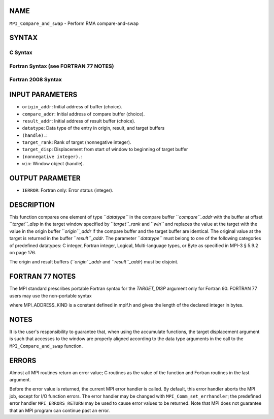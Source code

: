 NAME
----

``MPI_Compare_and_swap`` - Perform RMA compare-and-swap

SYNTAX
------

C Syntax
~~~~~~~~

.. code-block:: c
   :linenos:

   #include <mpi.h>
   int MPI_Compare_and_swap(const void *origin_addr, const void *compare_addr,
   	void *result_addr, MPI_Datatype datatype, int target_rank,
   	MPI_Aint target_disp, MPI_Win win)

Fortran Syntax (see FORTRAN 77 NOTES)
~~~~~~~~~~~~~~~~~~~~~~~~~~~~~~~~~~~~~

.. code-block:: c
   :linenos:

   USE MPI
   ! or the older form: INCLUDE 'mpif.h'
   MPI_COMPARE_AND_SWAP(ORIGIN_ADDR, COMPARE_ADDR, RESULT_ADDR, DATATYPE, TARGET_RANK,
   	TARGET_DISP, WIN, IERROR)
   	<type> ORIGIN_ADDR, COMPARE_ADDR, RESULT_ADDR(*)
   	INTEGER(KIND=MPI_ADDRESS_KIND) TARGET_DISP
   	INTEGER DATATYPE, TARGET_RANK, WIN, IERROR 

Fortran 2008 Syntax
~~~~~~~~~~~~~~~~~~~

.. code-block:: fortran
   :linenos:

   USE mpi_f08
   MPI_Compare_and_swap(origin_addr, compare_addr, result_addr, datatype,
   		target_rank, target_disp, win, ierror)
   	TYPE(*), DIMENSION(..), INTENT(IN) :: origin_addr, compare_addr
   	TYPE(*), DIMENSION(..) :: result_addr
   	TYPE(MPI_Datatype), INTENT(IN) :: datatype
   	INTEGER, INTENT(IN) :: target_rank
   	INTEGER(KIND=MPI_ADDRESS_KIND), INTENT(IN) :: target_disp
   	TYPE(MPI_Win), INTENT(IN) :: win
   	INTEGER, OPTIONAL, INTENT(OUT) :: ierror

INPUT PARAMETERS
----------------

* ``origin_addr``: Initial address of buffer (choice).

* ``compare_addr``: Initial address of compare buffer (choice).

* ``result_addr``: Initial address of result buffer (choice).

* ``datatype``: Data type of the entry in origin, result, and target buffers
* ``(handle).``: 
* ``target_rank``: Rank of target (nonnegative integer).

* ``target_disp``: Displacement from start of window to beginning of target buffer
* ``(nonnegative integer).``: 
* ``win``: Window object (handle).

OUTPUT PARAMETER
----------------

* ``IERROR``: Fortran only: Error status (integer).

DESCRIPTION
-----------

This function compares one element of type ``*datatype``* in the compare
buffer ``*compare``_addr* with the buffer at offset ``*target``_disp* in the
target window specified by ``*target``_rank* and ``*win``* and replaces the
value at the target with the value in the origin buffer ``*origin``_addr* if
the compare buffer and the target buffer are identical. The original
value at the target is returned in the buffer ``*result``_addr*. The
parameter ``*datatype``* must belong to one of the following categories of
predefined datatypes: C integer, Fortran integer, Logical,
Multi-language types, or Byte as specified in MPI-3 § 5.9.2 on page 176.

The origin and result buffers (``*origin``_addr* and ``*result``_addr*) must be
disjoint.

FORTRAN 77 NOTES
----------------

The MPI standard prescribes portable Fortran syntax for the
*TARGET_DISP* argument only for Fortran 90. FORTRAN 77 users may use the
non-portable syntax

.. code-block:: fortran
   :linenos:

        INTEGER*MPI_ADDRESS_KIND TARGET_DISP

where MPI_ADDRESS_KIND is a constant defined in mpif.h and gives the
length of the declared integer in bytes.

NOTES
-----

It is the user's responsibility to guarantee that, when using the
accumulate functions, the target displacement argument is such that
accesses to the window are properly aligned according to the data type
arguments in the call to the ``MPI_Compare_and_swap`` function.

ERRORS
------

Almost all MPI routines return an error value; C routines as the value
of the function and Fortran routines in the last argument.

Before the error value is returned, the current MPI error handler is
called. By default, this error handler aborts the MPI job, except for
I/O function errors. The error handler may be changed with
``MPI_Comm_set_errhandler``; the predefined error handler
``MPI_ERRORS_RETURN`` may be used to cause error values to be returned. Note
that MPI does not guarantee that an MPI program can continue past an
error.

